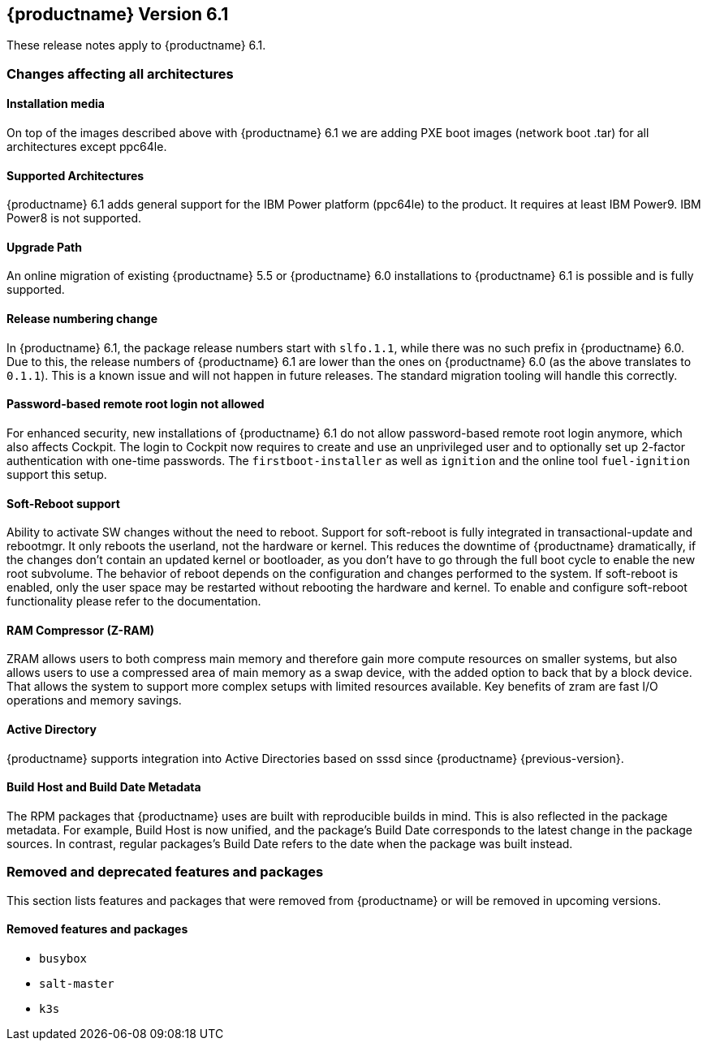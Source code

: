 :this-version: 6.1
:idprefix: v61_
:doc-url: https://documentation.suse.com/sle-micro/{this-version}

== {productname} Version {this-version}

These release notes apply to {productname} {this-version}.

=== Changes affecting all architectures

==== Installation media

// jsc#PED-8578
On top of the images described above with {productname} {this-version} we are adding PXE boot images (network boot .tar) for all architectures except ppc64le.

==== Supported Architectures

// jsc#PED-8466
{productname} {this-version}  adds general support for the IBM Power platform (ppc64le) to the product. It requires at least IBM Power9. IBM Power8 is not supported.

==== Upgrade Path

An online migration of existing {productname} 5.5 or {productname} 6.0 installations to {productname} {this-version} is possible and is fully supported.

[#bsc-1230402]
==== Release numbering change

In {productname} 6.1, the package release numbers start with `slfo.1.1`, while there was no such prefix in {productname} 6.0.
Due to this, the release numbers of {productname} 6.1 are lower than the ones on {productname} 6.0 (as the above translates to `0.1.1`).
This is a known issue and will not happen in future releases.
The standard migration tooling will handle this correctly.

[#jsc-SMO-405]
==== Password-based remote root login not allowed

For enhanced security, new installations of {productname} {this-version} do not allow password-based remote root login anymore, which also affects Cockpit.
The login to Cockpit now requires to create and use an unprivileged user and to optionally set up 2-factor authentication with one-time passwords.
The `firstboot-installer` as well as `ignition` and the online tool `fuel-ignition` support this setup.

ifeval::["{lifecycle}" == "beta"]
For more information about the procedure and other options see https://susedoc.github.io/doc-modular/main/html/Micro-cockpit/index.html#cockpit-authentication-basics.
endif::[]
ifeval::["{lifecycle}" == "maintained"]
For more information about the procedure and other options see https://documentation.suse.com/en-us/sle-micro/6.1/html/Micro-6.1-cockpit/index.html#cockpit-authentication-basics.
endif::[]

[#jsc-PED-8686]
==== Soft-Reboot support

Ability to activate SW changes without the need to reboot. Support for soft-reboot is fully integrated in transactional-update and rebootmgr. It only reboots the userland, not the hardware or kernel. This reduces the downtime of {productname} dramatically, if the changes don't contain an updated kernel or bootloader, as you don't have to go through the full boot cycle to enable the new root subvolume. The behavior of reboot depends on the configuration and changes performed to the system. If soft-reboot is enabled, only the user  space may be restarted without rebooting the hardware and kernel. To enable and configure soft-reboot functionality please refer to the documentation.

[#jsc-SMO-422]
==== RAM Compressor (Z-RAM)

ZRAM allows users to both compress main memory and therefore gain more compute resources on smaller systems, but also allows users to use a compressed area of main memory as a swap device, with the added option to back that by a block device. That allows the system to support more complex setups with limited resources available. Key benefits of zram are fast I/O operations and memory savings.

[#jsc-SMO-291]
==== Active Directory

{productname} supports integration into Active Directories based on sssd since {productname} {previous-version}.

// https://github.com/SUSE/release-notes/issues/1
==== Build Host and Build Date Metadata

The RPM packages that {productname} uses are built with reproducible builds in mind.
This is also reflected in the package metadata.
For example, Build Host is now unified, and the package's Build Date corresponds to the latest change in the package sources.
In contrast, regular packages's Build Date refers to the date when the package was built instead.


=== Removed and deprecated features and packages

// This section is intended as a quick-to-consume list of deprecations/removals
// Do not add longer notes to this section. Instead:
//   * Add one list item per removed/deprecated feature/package
//   * Optionally, add a longer note to the appropriate section in #all-architecture.
//     Cross-reference the longer note in this section with <<note-id>>.

This section lists features and packages that were removed from {productname} or will be removed in upcoming versions.


// [NOTE]
// .Package and module changes in {this-version}
// For more information about all package and module changes since the last version, see <<intro-package-changes>>.


[#removed]
==== Removed features and packages

// The following features and packages have been removed in this release.

////
// jsc#EX-0000
* Example Removed Feature has been removed.
Use Replacement Feature instead.

// jsc#EX-0000
* Example Removed Feature 2 has been removed.
For more information, see <<jsc-SLE-0000>>.
////

// jsc#DOCTEAM-1622
* `busybox`
* `salt-master`
* `k3s`

// [#deprecated]
// === Deprecated features and packages

// ////
// 1. Deprecations that will be removed in an upcoming service pack of current SLE major version:
// 2. Deprecations that will be removed in the next SLE major version:
// 3. Deprecations that will be removed later or where removal timing is unclear:
// ////

// The following features and packages are deprecated and will be removed in a future version of {productname}.



// ===================================================================

